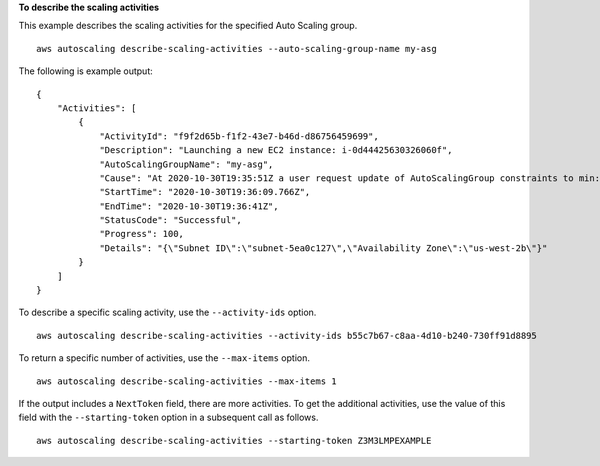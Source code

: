 **To describe the scaling activities**

This example describes the scaling activities for the specified Auto Scaling group. ::

    aws autoscaling describe-scaling-activities --auto-scaling-group-name my-asg

The following is example output::

    {
        "Activities": [
            {
                "ActivityId": "f9f2d65b-f1f2-43e7-b46d-d86756459699",
                "Description": "Launching a new EC2 instance: i-0d44425630326060f",
                "AutoScalingGroupName": "my-asg",
                "Cause": "At 2020-10-30T19:35:51Z a user request update of AutoScalingGroup constraints to min: 0, max: 16, desired: 16 changing the desired capacity from 0 to 16.  At 2020-10-30T19:36:07Z an instance was started in response to a difference between desired and actual capacity, increasing the capacity from 0 to 16.",
                "StartTime": "2020-10-30T19:36:09.766Z",
                "EndTime": "2020-10-30T19:36:41Z",
                "StatusCode": "Successful",
                "Progress": 100,
                "Details": "{\"Subnet ID\":\"subnet-5ea0c127\",\"Availability Zone\":\"us-west-2b\"}"
            }
        ]
    }

To describe a specific scaling activity, use the ``--activity-ids`` option. ::

    aws autoscaling describe-scaling-activities --activity-ids b55c7b67-c8aa-4d10-b240-730ff91d8895

To return a specific number of activities, use the ``--max-items`` option. ::

    aws autoscaling describe-scaling-activities --max-items 1

If the output includes a ``NextToken`` field, there are more activities. To get the additional activities, use the value of this field with the ``--starting-token`` option in a subsequent call as follows. ::

    aws autoscaling describe-scaling-activities --starting-token Z3M3LMPEXAMPLE
